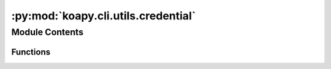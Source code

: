 :py:mod:`koapy.cli.utils.credential`
====================================

.. py:module:: koapy.cli.utils.credential


Module Contents
---------------


Functions
~~~~~~~~~

.. autoapisummary::

   koapy.cli.utils.credential.prompt_credential
   koapy.cli.utils.credential.get_credential



.. py:function:: prompt_credential()


.. py:function:: get_credential(interactive=False)


